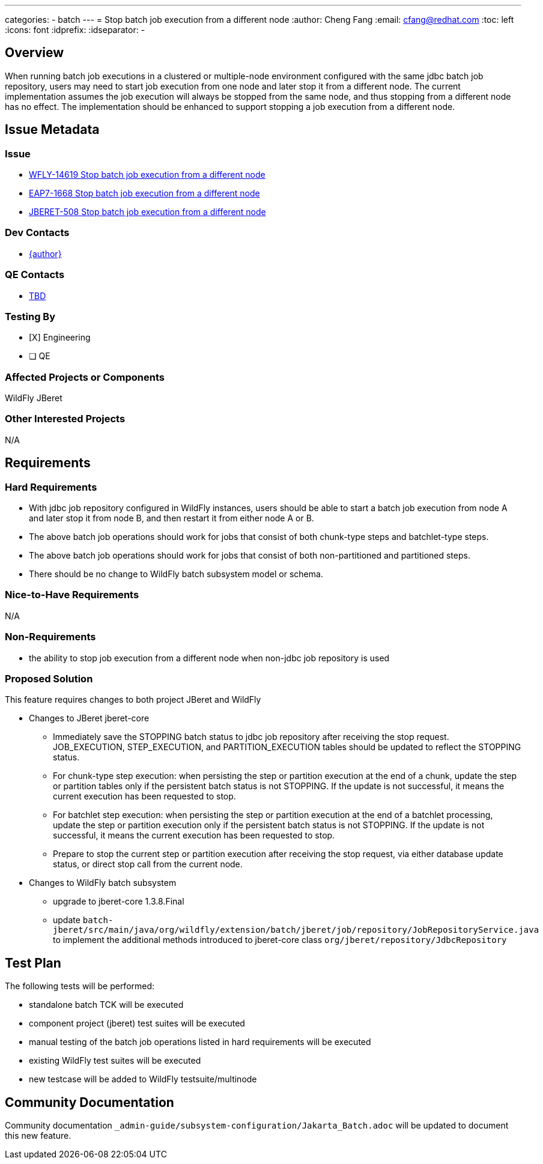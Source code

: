 ---
categories:
  - batch
---
= Stop batch job execution from a different node
:author:            Cheng Fang
:email:             cfang@redhat.com
:toc:               left
:icons:             font
:idprefix:
:idseparator:       -

== Overview

When running batch job executions in a clustered or multiple-node environment configured with the same jdbc batch job
repository, users may need to start job execution from one node and later stop it from a different node.
The current implementation assumes the job execution will always be stopped from the same node, and thus stopping
from a different node has no effect. The implementation should be enhanced to support stopping a job execution from
a different node.

== Issue Metadata

=== Issue

* https://issues.redhat.com/browse/WFLY-14619[WFLY-14619 Stop batch job execution from a different node]
* https://issues.redhat.com/browse/EAP7-1668[EAP7-1668 Stop batch job execution from a different node]
* https://issues.redhat.com/browse/JBERET-508[JBERET-508 Stop batch job execution from a different node]

=== Dev Contacts

* mailto:{email}[{author}]

=== QE Contacts

* mailto:TBD@redhat.com[TBD]

=== Testing By

* [X] Engineering

* [ ] QE

=== Affected Projects or Components

WildFly
JBeret

=== Other Interested Projects

N/A

== Requirements

=== Hard Requirements

* With jdbc job repository configured in WildFly instances, users should be able to start a batch job execution from
node A and later stop it from node B, and then restart it from either node A or B.
* The above batch job operations should work for jobs that consist of both chunk-type steps and batchlet-type steps.
* The above batch job operations should work for jobs that consist of both non-partitioned and partitioned steps.
* There should be no change to WildFly batch subsystem model or schema.

=== Nice-to-Have Requirements

N/A

=== Non-Requirements

* the ability to stop job execution from a different node when non-jdbc job repository is used

=== Proposed Solution

This feature requires changes to both project JBeret and WildFly

* Changes to JBeret jberet-core
** Immediately save the STOPPING batch status to jdbc job repository after receiving the stop request.
JOB_EXECUTION, STEP_EXECUTION, and PARTITION_EXECUTION tables should be updated to reflect the STOPPING status.
** For chunk-type step execution: when persisting the step or partition execution at the end of a chunk, update
the step or partition tables only if the persistent batch status is not STOPPING. If the update is not successful,
it means the current execution has been requested to stop.
** For batchlet step execution: when persisting the step or partition execution at the end of a batchlet processing,
update the step or partition execution only if the persistent batch status is not STOPPING. If the update is not successful,
it means the current execution has been requested to stop.
** Prepare to stop the current step or partition execution after receiving the stop request, via either database update
status, or direct stop call from the current node.


* Changes to WildFly batch subsystem
** upgrade to jberet-core 1.3.8.Final
** update `batch-jberet/src/main/java/org/wildfly/extension/batch/jberet/job/repository/JobRepositoryService.java`
to implement the additional methods introduced to jberet-core class `org/jberet/repository/JdbcRepository`

== Test Plan

The following tests will be performed:

* standalone batch TCK will be executed
* component project (jberet) test suites will be executed
* manual testing of the batch job operations listed in hard requirements will be executed
* existing WildFly test suites will be executed
* new testcase will be added to WildFly testsuite/multinode

== Community Documentation

Community documentation `_admin-guide/subsystem-configuration/Jakarta_Batch.adoc` will be updated to document this new feature.
